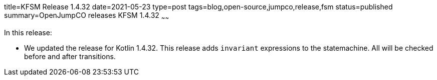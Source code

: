 title=KFSM Release 1.4.32
date=2021-05-23
type=post
tags=blog,open-source,jumpco,release,fsm
status=published
summary=OpenJumpCO releases KFSM 1.4.32
~~~~~~

In this release:

* We updated the release for Kotlin 1.4.32. This release adds `invariant` expressions to the statemachine. All will be checked before and after transitions.

